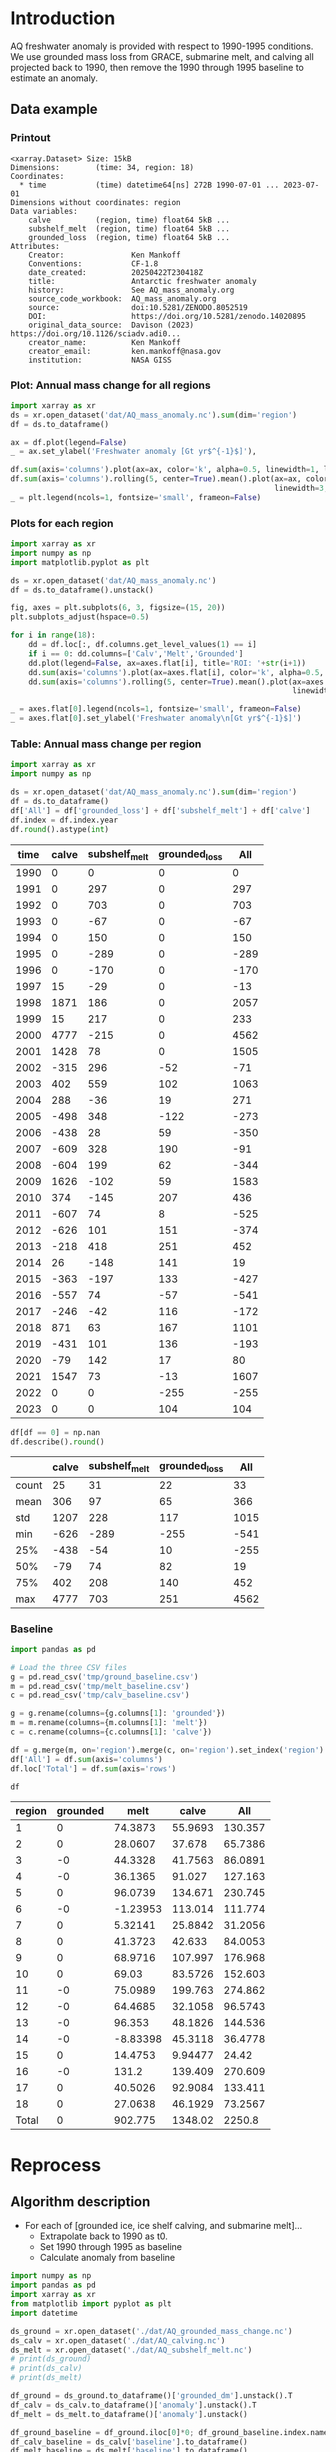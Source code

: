 
#+PROPERTY: header-args:jupyter-python+ :dir (file-name-directory buffer-file-name) :session aq_anom

* Table of contents                               :toc_3:noexport:
- [[#introduction][Introduction]]
  - [[#data-example][Data example]]
    - [[#printout][Printout]]
    - [[#plot-annual-mass-change-for-all-regions][Plot: Annual mass change for all regions]]
    - [[#plots-for-each-region][Plots for each region]]
    - [[#table-annual-mass-change-per-region][Table: Annual mass change per region]]
    - [[#baseline][Baseline]]
- [[#reprocess][Reprocess]]
  - [[#algorithm-description][Algorithm description]]

* Introduction

AQ freshwater anomaly is provided with respect to 1990-1995 conditions. We use grounded mass loss from GRACE, submarine melt, and calving all projected back to 1990, then remove the 1990 through 1995 baseline to estimate an anomaly.

** Data example

*** Printout

#+BEGIN_SRC jupyter-python :exports results :prologue "import xarray as xr" :display text/plain
xr.open_dataset('./dat/AQ_mass_anomaly.nc')
#+END_SRC

#+RESULTS:
#+begin_example
<xarray.Dataset> Size: 15kB
Dimensions:        (time: 34, region: 18)
Coordinates:
  ,* time           (time) datetime64[ns] 272B 1990-07-01 ... 2023-07-01
Dimensions without coordinates: region
Data variables:
    calve          (region, time) float64 5kB ...
    subshelf_melt  (region, time) float64 5kB ...
    grounded_loss  (region, time) float64 5kB ...
Attributes:
    Creator:               Ken Mankoff
    Conventions:           CF-1.8
    date_created:          20250422T230418Z
    title:                 Antarctic freshwater anomaly
    history:               See AQ_mass_anomaly.org
    source_code_workbook:  AQ_mass_anomaly.org
    source:                doi:10.5281/ZENODO.8052519
    DOI:                   https://doi.org/10.5281/zenodo.14020895
    original_data_source:  Davison (2023) https://doi.org/10.1126/sciadv.adi0...
    creator_name:          Ken Mankoff
    creator_email:         ken.mankoff@nasa.gov
    institution:           NASA GISS
#+end_example

*** Plot: Annual mass change for all regions

#+NAME: aq_mass_anom_plot
#+BEGIN_SRC jupyter-python :exports both :file ./fig/AQ_mass_anom.png
import xarray as xr
ds = xr.open_dataset('dat/AQ_mass_anomaly.nc').sum(dim='region')
df = ds.to_dataframe()

ax = df.plot(legend=False)
_ = ax.set_ylabel('Freshwater anomaly [Gt yr$^{-1}$]'),

df.sum(axis='columns').plot(ax=ax, color='k', alpha=0.5, linewidth=1, label='Total')
df.sum(axis='columns').rolling(5, center=True).mean().plot(ax=ax, color='k', alpha=0.5,
                                                           linewidth=3, label='Total (5 yr smooth)')
_ = plt.legend(ncols=1, fontsize='small', frameon=False)
#+END_SRC

#+RESULTS: aq_mass_anom_plot
[[file:./fig/AQ_mass_anom.png]]

*** Plots for each region

#+BEGIN_SRC jupyter-python :exports both :file ./fig/AQ_mass_anom_region.png
import xarray as xr
import numpy as np
import matplotlib.pyplot as plt

ds = xr.open_dataset('dat/AQ_mass_anomaly.nc')
df = ds.to_dataframe().unstack()

fig, axes = plt.subplots(6, 3, figsize=(15, 20))
plt.subplots_adjust(hspace=0.5)

for i in range(18):
    dd = df.loc[:, df.columns.get_level_values(1) == i]
    if i == 0: dd.columns=['Calv','Melt','Grounded']
    dd.plot(legend=False, ax=axes.flat[i], title='ROI: '+str(i+1))
    dd.sum(axis='columns').plot(ax=axes.flat[i], color='k', alpha=0.5, linewidth=1, label='Total')
    dd.sum(axis='columns').rolling(5, center=True).mean().plot(ax=axes.flat[i], color='k', alpha=0.5,
                                                               linewidth=3, label='Total (5 yr smooth)')

_ = axes.flat[0].legend(ncols=1, fontsize='small', frameon=False)
_ = axes.flat[0].set_ylabel('Freshwater anomaly\n[Gt yr$^{-1}$]')
#+END_SRC

#+RESULTS:
[[file:./fig/AQ_mass_anom_region.png]]

*** Table: Annual mass change per region

#+begin_src jupyter-python :exports both
import xarray as xr
import numpy as np

ds = xr.open_dataset('dat/AQ_mass_anomaly.nc').sum(dim='region')
df = ds.to_dataframe()
df['All'] = df['grounded_loss'] + df['subshelf_melt'] + df['calve']
df.index = df.index.year
df.round().astype(int)
#+end_src

#+RESULTS:
|   time |   calve |   subshelf_melt |   grounded_loss |   All |
|--------+---------+-----------------+-----------------+-------|
|   1990 |       0 |               0 |               0 |     0 |
|   1991 |       0 |             297 |               0 |   297 |
|   1992 |       0 |             703 |               0 |   703 |
|   1993 |       0 |             -67 |               0 |   -67 |
|   1994 |       0 |             150 |               0 |   150 |
|   1995 |       0 |            -289 |               0 |  -289 |
|   1996 |       0 |            -170 |               0 |  -170 |
|   1997 |      15 |             -29 |               0 |   -13 |
|   1998 |    1871 |             186 |               0 |  2057 |
|   1999 |      15 |             217 |               0 |   233 |
|   2000 |    4777 |            -215 |               0 |  4562 |
|   2001 |    1428 |              78 |               0 |  1505 |
|   2002 |    -315 |             296 |             -52 |   -71 |
|   2003 |     402 |             559 |             102 |  1063 |
|   2004 |     288 |             -36 |              19 |   271 |
|   2005 |    -498 |             348 |            -122 |  -273 |
|   2006 |    -438 |              28 |              59 |  -350 |
|   2007 |    -609 |             328 |             190 |   -91 |
|   2008 |    -604 |             199 |              62 |  -344 |
|   2009 |    1626 |            -102 |              59 |  1583 |
|   2010 |     374 |            -145 |             207 |   436 |
|   2011 |    -607 |              74 |               8 |  -525 |
|   2012 |    -626 |             101 |             151 |  -374 |
|   2013 |    -218 |             418 |             251 |   452 |
|   2014 |      26 |            -148 |             141 |    19 |
|   2015 |    -363 |            -197 |             133 |  -427 |
|   2016 |    -557 |              74 |             -57 |  -541 |
|   2017 |    -246 |             -42 |             116 |  -172 |
|   2018 |     871 |              63 |             167 |  1101 |
|   2019 |    -431 |             101 |             136 |  -193 |
|   2020 |     -79 |             142 |              17 |    80 |
|   2021 |    1547 |              73 |             -13 |  1607 |
|   2022 |       0 |               0 |            -255 |  -255 |
|   2023 |       0 |               0 |             104 |   104 |

#+begin_src jupyter-python :exports both
df[df == 0] = np.nan
df.describe().round()
#+end_src

#+RESULTS:
|       |   calve |   subshelf_melt |   grounded_loss |   All |
|-------+---------+-----------------+-----------------+-------|
| count |      25 |              31 |              22 |    33 |
| mean  |     306 |              97 |              65 |   366 |
| std   |    1207 |             228 |             117 |  1015 |
| min   |    -626 |            -289 |            -255 |  -541 |
| 25%   |    -438 |             -54 |              10 |  -255 |
| 50%   |     -79 |              74 |              82 |    19 |
| 75%   |     402 |             208 |             140 |   452 |
| max   |    4777 |             703 |             251 |  4562 |

*** Baseline

#+BEGIN_SRC jupyter-python :exports both
import pandas as pd

# Load the three CSV files
g = pd.read_csv('tmp/ground_baseline.csv')
m = pd.read_csv('tmp/melt_baseline.csv')
c = pd.read_csv('tmp/calv_baseline.csv')

g = g.rename(columns={g.columns[1]: 'grounded'})
m = m.rename(columns={m.columns[1]: 'melt'})
c = c.rename(columns={c.columns[1]: 'calve'})

df = g.merge(m, on='region').merge(c, on='region').set_index('region')
df['All'] = df.sum(axis='columns')
df.loc['Total'] = df.sum(axis='rows')

df
#+END_SRC

#+RESULTS:
| region   |   grounded |      melt |      calve |       All |
|----------+------------+-----------+------------+-----------|
| 1        |          0 |  74.3873  |   55.9693  |  130.357  |
| 2        |          0 |  28.0607  |   37.678   |   65.7386 |
| 3        |         -0 |  44.3328  |   41.7563  |   86.0891 |
| 4        |         -0 |  36.1365  |   91.027   |  127.163  |
| 5        |          0 |  96.0739  |  134.671   |  230.745  |
| 6        |         -0 |  -1.23953 |  113.014   |  111.774  |
| 7        |          0 |   5.32141 |   25.8842  |   31.2056 |
| 8        |          0 |  41.3723  |   42.633   |   84.0053 |
| 9        |          0 |  68.9716  |  107.997   |  176.968  |
| 10       |          0 |  69.03    |   83.5726  |  152.603  |
| 11       |         -0 |  75.0989  |  199.763   |  274.862  |
| 12       |         -0 |  64.4685  |   32.1058  |   96.5743 |
| 13       |         -0 |  96.353   |   48.1826  |  144.536  |
| 14       |         -0 |  -8.83398 |   45.3118  |   36.4778 |
| 15       |          0 |  14.4753  |    9.94477 |   24.42   |
| 16       |         -0 | 131.2     |  139.409   |  270.609  |
| 17       |          0 |  40.5026  |   92.9084  |  133.411  |
| 18       |          0 |  27.0638  |   46.1929  |   73.2567 |
| Total    |          0 | 902.775   | 1348.02    | 2250.8    |

* Reprocess

** Algorithm description
:PROPERTIES:
:ARCHIVE_TIME: 2025-04-21 Mon 08:02
:ARCHIVE_FILE: ~/projects/GISS/freshwater-forcing-workshop/AQ_mass_anomaly.org
:ARCHIVE_OLPATH: Reprocess
:ARCHIVE_CATEGORY: AQ_mass_anomaly
:END:

+ For each of [grounded ice, ice shelf calving, and submarine melt]...
  + Extrapolate back to 1990 as t0.
  + Set 1990 through 1995 as baseline
  + Calculate anomaly from baseline

#+begin_src jupyter-python :exports both
import numpy as np
import pandas as pd
import xarray as xr
from matplotlib import pyplot as plt
import datetime

ds_ground = xr.open_dataset('./dat/AQ_grounded_mass_change.nc')
ds_calv = xr.open_dataset('./dat/AQ_calving.nc')
ds_melt = xr.open_dataset('./dat/AQ_subshelf_melt.nc')
# print(ds_ground)
# print(ds_calv)
# print(ds_melt)

df_ground = ds_ground.to_dataframe()['grounded_dm'].unstack().T
df_calv = ds_calv.to_dataframe()['anomaly'].unstack().T
df_melt = ds_melt.to_dataframe()['anomaly'].unstack()

df_ground_baseline = df_ground.iloc[0]*0; df_ground_baseline.index.name='region'
df_calv_baseline = ds_calv['baseline'].to_dataframe()
df_melt_baseline = ds_melt['baseline'].to_dataframe()

# save anomlies for QC
df_ground_baseline.to_csv('./tmp/ground_baseline.csv')
df_calv_baseline.to_csv('./tmp/calv_baseline.csv')
df_melt_baseline.to_csv('./tmp/melt_baseline.csv')

# df_ground = df_ground - df_ground_baseline

def extend_to_1990(df, fill):
    extended_index = pd.date_range(start=pd.Timestamp('1990-07-01'), end=df.index.min()- pd.DateOffset(years=1), freq='YS-JUL')
    df_new = pd.DataFrame(index=extended_index, columns=df.columns)
    df_new.loc[:, :] = fill
    df_1990 = pd.concat([df_new,df])
    df_1990.columns.name = 'region'
    return df_1990

df_ground = extend_to_1990(df_ground, 0.0)
df_calv = extend_to_1990(df_calv, 0.0)
df_melt = extend_to_1990(df_melt, 0.0)

# def extend_to_2025(df):
#     init_val = df.iloc[:-1].mean() # average of first X years
#     extended_index = pd.date_range(start=df.index.max() + pd.DateOffset(years=1), end=pd.Timestamp('2025-07-01'), freq='YS-JUL')
#     df_new = pd.DataFrame(index=extended_index, columns=df.columns)
#     df_new.loc[:, :] = init_val.values
#     df_2025 = pd.concat([df,df_new])
#     df_2025.columns.name = 'region'
#     return df_2025

# df_ground = extend_to_2025(df_ground)
# df_calv = extend_to_2025(df_calv)
# df_melt = extend_to_2025(df_melt)

times = pd.date_range(start='2000-01-01',freq='1D',periods=365)
data = np.random.random(times.size)

ds = xr.Dataset({'calve': xr.DataArray(data=df_calv.T.values,
                                       dims=['region','time'],
                                       coords={'time':df_calv.index},
                                       attrs = {'units':'Gt yr-1'}),
                 'subshelf_melt': xr.DataArray(data=df_melt.T.values,
                                               dims=['region','time'],
                                               coords={'time':df_melt.index},
                                               attrs = {'units':'Gt yr-1'}),
                 'grounded_loss': xr.DataArray(data=(-1 * df_ground.T).values,
                                               dims=['region','time'],
                                               coords={'time':df_ground.index},
                                               attrs = {'units':'Gt yr-1'})},
                attrs = {'Creator':'Ken Mankoff'})

ds['region'].attrs['long_name'] = 'Region IDs'
ds['time'].attrs['standard_name'] = 'time'
ds['subshelf_melt'].attrs['long_name'] = 'Sub-shelf melt anomaly'
ds['grounded_loss'].attrs['long_name'] = 'Grounded mass loss anomaly'
ds['calve'].attrs['long_name'] = 'Calving anomaly'

ds.attrs['Conventions'] = 'CF-1.8'
ds.attrs['date_created'] = datetime.datetime.now(datetime.timezone.utc).strftime("%Y%m%dT%H%M%SZ")
ds.attrs['title'] = 'Antarctic freshwater anomaly'
ds.attrs['history'] = 'See AQ_mass_anomaly.org'
ds.attrs['source_code_workbook'] = 'AQ_mass_anomaly.org'
ds.attrs['source'] = 'doi:10.5281/ZENODO.8052519'
ds.attrs['DOI'] = 'https://doi.org/10.5281/zenodo.14020895'
ds.attrs['original_data_source'] = 'Davison (2023) https://doi.org/10.1126/sciadv.adi0186; ' 
ds.attrs['creator_name'] = 'Ken Mankoff'
ds.attrs['creator_email'] = 'ken.mankoff@nasa.gov'
ds.attrs['institution'] = 'NASA GISS'

!rm ./dat/AQ_mass_anomaly.nc
ds.to_netcdf('./dat/AQ_mass_anomaly.nc', encoding={'time':{'dtype':'int32'}})
print(ds)
#!ncdump -h ./dat/AQ_mass_anomaly.nc
#+end_src

#+RESULTS:
#+begin_example
rm: cannot remove './dat/AQ_mass_anomaly.nc': No such file or directory
<xarray.Dataset> Size: 15kB
Dimensions:        (time: 34, region: 18)
Coordinates:
  ,* time           (time) datetime64[ns] 272B 1990-07-01 ... 2023-07-01
Dimensions without coordinates: region
Data variables:
    calve          (region, time) object 5kB 0.0 0.0 0.0 ... nan nan
    subshelf_melt  (region, time) object 5kB 0.0 2.220276010175354 ... nan nan
    grounded_loss  (region, time) object 5kB -0.0 -0.0 ... -43.28157705693986
Attributes:
    Creator:               Ken Mankoff
    Conventions:           CF-1.8
    date_created:          20250422T230418Z
    title:                 Antarctic freshwater anomaly
    history:               See AQ_mass_anomaly.org
    source_code_workbook:  AQ_mass_anomaly.org
    source:                doi:10.5281/ZENODO.8052519
    DOI:                   https://doi.org/10.5281/zenodo.14020895
    original_data_source:  Davison (2023) https://doi.org/10.1126/sciadv.adi0...
    creator_name:          Ken Mankoff
    creator_email:         ken.mankoff@nasa.gov
    institution:           NASA GISS
#+end_example

